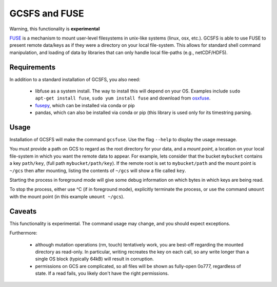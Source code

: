 GCSFS and FUSE
==============

Warning, this functionality is **experimental**

FUSE_ is a mechanism to mount user-level filesystems in unix-like
systems (linux, osx, etc.). GCSFS is able to use FUSE to present remote
data/keys as if they were a directory on your local file-system. This
allows for standard shell command manipulation, and loading of data
by libraries that can only handle local file-paths (e.g., netCDF/HDF5).

.. _FUSE: https://github.com/libfuse/libfuse

Requirements
-------------

In addition to a standard installation of GCSFS, you also need:

   - libfuse as a system install. The way to install this will depend
     on your OS. Examples include ``sudo apt-get install fuse``,
     ``sudo yum install fuse`` and download from osxfuse_.

   - fusepy_, which can be installed via conda or pip

   - pandas, which can also be installed via conda or pip (this library is
     used only for its timestring parsing.

.. _osxfuse: https://osxfuse.github.io/
.. _fusepy: https://github.com/terencehonles/fusepy

Usage
-----

Installation of GCSFS will make the command ``gcsfuse``. Use the flag ``--help``
to display the usage message.

You must provide a path on GCS to regard as the root directory for your data, and
a `mount point`, a location on your local file-system in which you want the remote
data to appear. For example, lets consider that the bucket ``mybucket`` contains a
key ``path/key``,
(full path ``mybucket/path/key``). If the remote root is set to ``mybucket/path``
and the mount point is ``~/gcs`` then after
mounting, listing the contents of ``~/gcs`` will show a file called ``key``.

.. code-block::bash

   $ gcsfuse mybucket/path ~/fuse
   $ ls ~/fuse
   key

Starting the process in foreground mode will give some debug information on which
bytes in which keys are being read.

To stop the process, either use ^C (if in foreground mode), explicitly terminate
the process, or use the command ``umount`` with the mount point (in this example
``umount ~/gcs``).

Caveats
-------

This functionality is experimental. The command usage may change, and you should
expect exceptions.

Furthermore:

   - although mutation operations (rm, touch) tentatively work, you are best-off
     regarding the mounted directory as read-only. In particular, writing recreates
     the key on each call, so any write longer than a single OS block (typically
     64kB) will result in corruption.

   - permissions on GCS are complicated, so all files will be shown as fully-open
     0o777, regardless of state. If a read fails, you likely don't have the right
     permissions.

